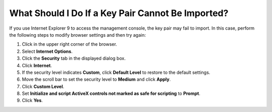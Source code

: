 .. _en-us_topic_0019883415:

What Should I Do If a Key Pair Cannot Be Imported?
==================================================

If you use Internet Explorer 9 to access the management console, the key pair may fail to import. In this case, perform the following steps to modify browser settings and then try again:

#. Click |image1| in the upper right corner of the browser.
#. Select **Internet Options**.
#. Click the **Security** tab in the displayed dialog box.
#. Click **Internet**.
#. If the security level indicates **Custom**, click **Default Level** to restore to the default settings.
#. Move the scroll bar to set the security level to **Medium** and click **Apply**.
#. Click **Custom Level**.
#. Set **Initialize and script ActiveX controls not marked as safe for scripting** to **Prompt**.
#. Click **Yes**.

.. |image1| image:: /_static/images/en-us_image_0146087803.png

